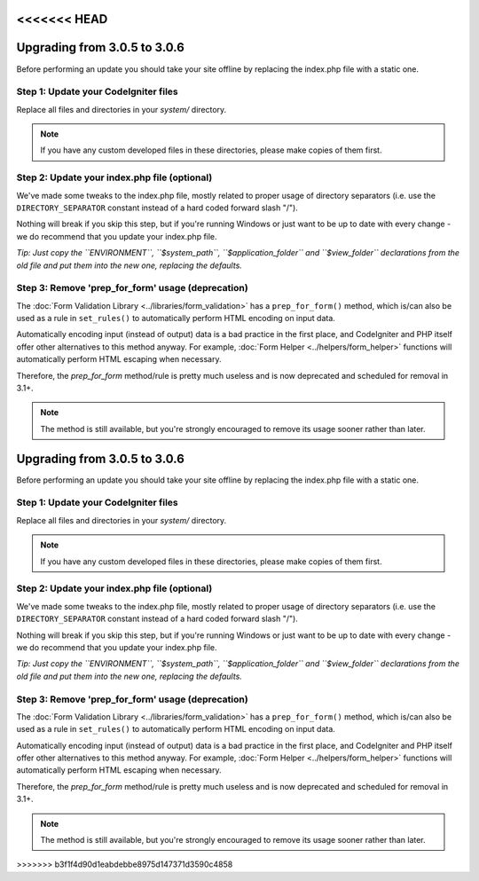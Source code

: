 <<<<<<< HEAD
#############################
Upgrading from 3.0.5 to 3.0.6
#############################

Before performing an update you should take your site offline by
replacing the index.php file with a static one.

Step 1: Update your CodeIgniter files
=====================================

Replace all files and directories in your *system/* directory.

.. note:: If you have any custom developed files in these directories,
	please make copies of them first.

Step 2: Update your index.php file (optional)
=============================================

We've made some tweaks to the index.php file, mostly related to proper
usage of directory separators (i.e. use the ``DIRECTORY_SEPARATOR``
constant instead of a hard coded forward slash "/").

Nothing will break if you skip this step, but if you're running Windows
or just want to be up to date with every change - we do recommend that
you update your index.php file.

*Tip: Just copy the ``ENVIRONMENT``, ``$system_path``, ``$application_folder``
and ``$view_folder`` declarations from the old file and put them into the
new one, replacing the defaults.*

Step 3: Remove 'prep_for_form' usage (deprecation)
==================================================

The :doc:`Form Validation Library <../libraries/form_validation>` has a
``prep_for_form()`` method, which is/can also be used as a rule in
``set_rules()`` to automatically perform HTML encoding on input data.

Automatically encoding input (instead of output) data is a bad practice in
the first place, and CodeIgniter and PHP itself offer other alternatives
to this method anyway.
For example, :doc:`Form Helper <../helpers/form_helper>` functions will
automatically perform HTML escaping when necessary.

Therefore, the *prep_for_form* method/rule is pretty much useless and is now
deprecated and scheduled for removal in 3.1+.

.. note:: The method is still available, but you're strongly encouraged to
	remove its usage sooner rather than later.
=======
#############################
Upgrading from 3.0.5 to 3.0.6
#############################

Before performing an update you should take your site offline by
replacing the index.php file with a static one.

Step 1: Update your CodeIgniter files
=====================================

Replace all files and directories in your *system/* directory.

.. note:: If you have any custom developed files in these directories,
	please make copies of them first.

Step 2: Update your index.php file (optional)
=============================================

We've made some tweaks to the index.php file, mostly related to proper
usage of directory separators (i.e. use the ``DIRECTORY_SEPARATOR``
constant instead of a hard coded forward slash "/").

Nothing will break if you skip this step, but if you're running Windows
or just want to be up to date with every change - we do recommend that
you update your index.php file.

*Tip: Just copy the ``ENVIRONMENT``, ``$system_path``, ``$application_folder``
and ``$view_folder`` declarations from the old file and put them into the
new one, replacing the defaults.*

Step 3: Remove 'prep_for_form' usage (deprecation)
==================================================

The :doc:`Form Validation Library <../libraries/form_validation>` has a
``prep_for_form()`` method, which is/can also be used as a rule in
``set_rules()`` to automatically perform HTML encoding on input data.

Automatically encoding input (instead of output) data is a bad practice in
the first place, and CodeIgniter and PHP itself offer other alternatives
to this method anyway.
For example, :doc:`Form Helper <../helpers/form_helper>` functions will
automatically perform HTML escaping when necessary.

Therefore, the *prep_for_form* method/rule is pretty much useless and is now
deprecated and scheduled for removal in 3.1+.

.. note:: The method is still available, but you're strongly encouraged to
	remove its usage sooner rather than later.
>>>>>>> b3f1f4d90d1eabdebbe8975d147371d3590c4858
